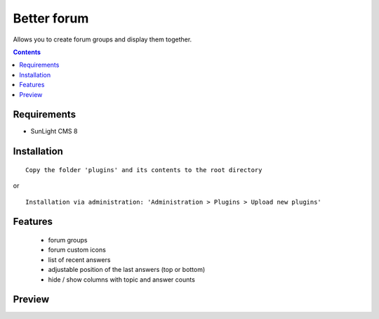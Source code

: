 Better forum
################

Allows you to create forum groups and display them together.

.. contents::

Requirements
************

- SunLight CMS 8

Installation
************

::

    Copy the folder 'plugins' and its contents to the root directory

or

::

    Installation via administration: 'Administration > Plugins > Upload new plugins'

Features
********
 - forum groups
 - forum custom icons
 - list of recent answers
 - adjustable position of the last answers (top or bottom)
 - hide / show columns with topic and answer counts
 
Preview
*******
.. image:: ./preview.png
.. image:: ./preview2.png